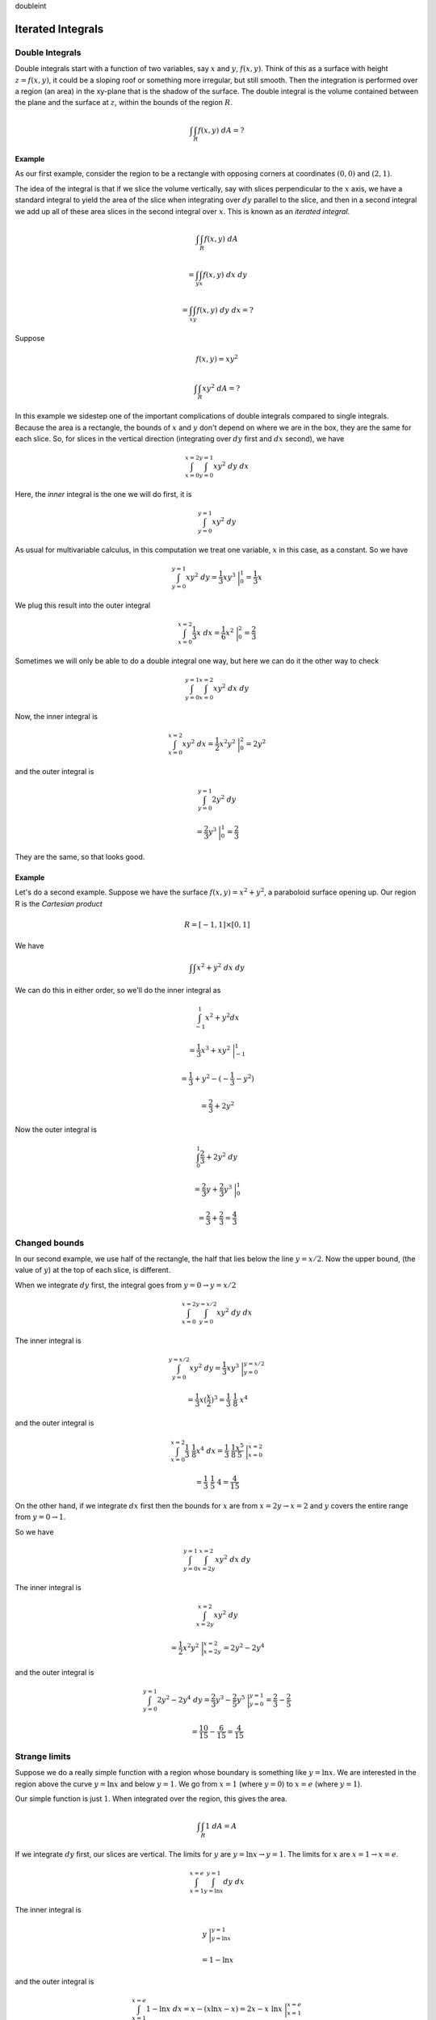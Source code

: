 doubleint

##################
Iterated Integrals
##################

================
Double Integrals
================

Double integrals start with a function of two variables, say :math:`x` and :math:`y`, :math:`f(x,y)`.  Think of this as a surface with height :math:`z=f(x,y)`, it could be a sloping roof or something more irregular, but still smooth.  Then the integration is performed over a region (an area) in the xy-plane that is the shadow of the surface.  The double integral is the volume contained between the plane and the surface at :math:`z`, within the bounds of the region :math:`R`.

.. math::

    \int \int_R f(x,y) \ dA = ? 

+++++++
Example
+++++++

As our first example, consider the region to be a rectangle with opposing corners at coordinates :math:`(0,0)` and :math:`(2,1)`.

.. image:: /figs/dint1.png
   :scale: 50 %

The idea of the integral is that if we slice the volume vertically, say with slices perpendicular to the :math:`x` axis, we have a standard integral to yield the area of the slice when integrating over :math:`dy` parallel to the slice, and then in a second integral we add up all of these area slices in the second integral over :math:`x`.  This is known as an *iterated integral*.

.. math::

    \int \int_R f(x,y) \ dA 
    
    = \int_y \int_x f(x,y) \ dx \ dy 
    
    = \int_x \int_y f(x,y) \ dy \ dx = ? 


Suppose

.. math::

    f(x,y) = xy^2 

    \int \int_R xy^2 \ dA = ? 

In this example we sidestep one of the important complications of double integrals compared to single integrals.  Because the area is a rectangle, the bounds of :math:`x` and :math:`y` don't depend on where we are in the box, they are the same for each slice.  So, for slices in the vertical direction (integrating over :math:`dy` first and :math:`dx` second), we have

.. math::

    \int_{x=0}^{x=2} \int_{y=0}^{y=1} xy^2 \ dy \ dx 

Here, the *inner* integral is the one we will do first, it is

.. math::

    \int_{y=0}^{y=1} xy^2 \ dy 

As usual for multivariable calculus, in this computation we treat one variable, :math:`x` in this case, as a constant.  So we have

.. math::

    \int_{y=0}^{y=1} xy^2 \ dy = \frac{1}{3} xy^3 \ \bigg |_0^1 = \frac{1}{3}x 


We plug this result into the outer integral

.. math::

    \int_{x=0}^{x=2} \frac{1}{3}x  \ dx = \frac{1}{6} x^2 \ \bigg |_0^2 = \frac{2}{3} 


Sometimes we will only be able to do a double integral one way, but here we can do it the other way to check

.. math::

    \int_{y=0}^{y=1} \int_{x=0}^{x=2} xy^2 \ dx \ dy 


Now, the inner integral is

.. math::

    \int_{x=0}^{x=2} xy^2 \ dx = \frac{1}{2} x^2y^2 \ \bigg |_0^2 = 2y^2 


and the outer integral is

.. math::

    \int_{y=0}^{y=1} 2y^2 \ dy 
    
    = \frac{2}{3}y^3 \ \bigg |_0^1 = \frac{2}{3} 


They are the same, so that looks good.

+++++++
Example
+++++++

Let's do a second example.  Suppose we have the surface :math:`f(x,y) = x^2 + y^2`,  a paraboloid surface opening up.  Our region R is the *Cartesian product*

.. math::

    R = [-1,1] \times [0,1] 


We have

.. math::

    \int \int x^2 + y^2 \ dx \ dy 


We can do this in either order, so we'll do the inner integral as

.. math::

    \int_{-1}^1 x^2 + y^2 dx 
    
    = \frac{1}{3}x^3 + xy^2 \ \bigg |_{-1}^{1} 
    
    = \frac{1}{3} + y^2 - (-\frac{1}{3} - y^2) 
    
    = \frac{2}{3} + 2y^2 


Now the outer integral is

.. math::

    \int_0^1 \frac{2}{3} + 2y^2 \ dy 
    
    = \frac{2}{3}y + \frac{2}{3}y^3  \ \bigg |_{0}^{1} 
    
    = \frac{2}{3} + \frac{2}{3} = \frac{4}{3} 


==============
Changed bounds
==============

.. image:: /figs/dint2.png
   :scale: 50 %

In our second example, we use half of the rectangle, the half that lies below the line :math:`y=x/2`.  Now the upper bound, (the value of :math:`y`) at the top of each slice, is different.

.. image:: /figs/dint3.png
   :scale: 50 %

When we integrate :math:`dy` first, the integral goes from :math:`y=0 \to y=x/2`

.. math::

    \int_{x=0}^{x=2} \int_{y=0}^{y=x/2} xy^2 \ dy \ dx 


The inner integral is

.. math::

    \int_{y=0}^{y=x/2} xy^2 \ dy = \frac{1}{3} xy^3 \ \bigg |_{y=0}^{y=x/2} 
    
    = \frac{1}{3}x(\frac{x}{2})^3 = \frac{1}{3} \ \frac{1}{8} \ x^4 


and the outer integral is

.. math::

    \int_{x=0}^{x=2} \frac{1}{3} \ \frac{1}{8}  x^4 \ dx = \frac{1}{3} \ \frac{1}{8}  \frac{x^5}{5} \ \bigg |_{x=0}^{x=2} 
    
    = \frac{1}{3} \ \frac{1}{5} \ 4 = \frac{4}{15} 


On the other hand, if we integrate :math:`dx` first then the bounds for :math:`x` are from :math:`x=2y \to x=2` and :math:`y` covers the entire range from :math:`y=0 \to 1`.

.. image:: /figs/dint4.png
   :scale: 50 %

So we have

.. math::

    \int_{y=0}^{y=1} \int_{x=2y}^{x=2} xy^2 \ dx \ dy 


The inner integral is

.. math::

    \int_{x=2y}^{x=2} xy^2 \ dy 
    
    = \frac{1}{2}x^2y^2 \ \bigg |_{x=2y}^{x=2} = 2y^2 - 2y^4 


and the outer integral is

.. math::

    \int_{y=0}^{y=1} 2y^2 - 2y^4 \ dy= \frac{2}{3}y^3 - \frac{2}{5}y^5 \ \bigg |_{y=0}^{y=1}  =  \frac{2}{3} - \frac{2}{5} 
    
    =   \frac{10}{15} - \frac{6}{15} = \frac{4}{15}  


==============
Strange limits
==============

Suppose we do a really simple function with a region whose boundary is something like :math:`y = \ln x`.  We are interested in the region above the curve :math:`y = \ln x` and below :math:`y=1`.  We go from :math:`x=1` (where :math:`y=0`) to :math:`x=e` (where :math:`y=1`).

.. image:: /figs/dint5.png
   :scale: 50 %

Our simple function is just :math:`1`.  When integrated over the region, this gives the area.

.. math::

    \int \int_R 1 \ dA = A 


If we integrate :math:`dy` first, our slices are vertical.  The limits for :math:`y` are :math:`y = \ln x \to y = 1`.  The limits for :math:`x` are :math:`x=1 \to x=e`.

.. math::

    \int_{x=1}^{x=e} \int_{y=\ln x}^{y=1} dy \ dx 


The inner integral is

.. math::

    y  \ \bigg |_{y=\ln x}^{y=1} 
    
    = 1 - \ln x 


and the outer integral is

.. math::

    \int_{x=1}^{x=e} 1 - \ln x \ dx =  x - (x \ln x - x) = 2x - x \ \ln x \ \bigg |_{x=1}^{x=e} 
    
    = 2e - e - 2 + 0 = e - 2 


If we do the integral with :math:`dx` first, we have

.. math::

    \int_{y = 0}^{y=1} \int_{x=1}^{x=e^y} dx \ dy 


The inner integral is

.. math::

    \int_{x=1}^{x=e^y} dx = x \ \bigg |_{x=1}^{x=e^y} = e^y - 1  


and the outer integral is

.. math::

    \int_{y=0}^{y=1}  e^y - 1  \ dy  = e^y - y \ \bigg |_0^1 
    
    = e - 1 - 1 + 0 = e - 2 

============
Only one way
============

Next, consider

.. math::

    \int \int_R e^{y^2} \ dA 


We don't have a way to do :math:`dy` first

.. math::

    \int  e^{y^2} \ dy = ? 


However

.. math::

    \int  e^{y^2} \ dx = e^{y^2} \ x 


Now with just the right limits, we might have :math:`x = 0 \to x=y`, then

.. math::

    \int_{x=0}^{x=y}  e^{y^2} \ dx = e^{y^2} \ x \ \bigg |_{x=0}^{x=y} = e^{y^2} \ y 


We have the :math:`y` that we need and the outer integral is

.. math::

    \int_{y=0}^{y=1}  e^{y^2} y \ dy 
    
    = \frac{1}{2} e^{y^2} \ \bigg |_{y=0}^{y=1} = \frac{1}{2}(e-1) 

======
Auroux
======

In his introduction to double integrals describes the problem of finding the volume under the surface

.. math::

    z = 1 - x^2 - y^2 


Visualizing surfaces can be difficult, but here, just set :math:`x=0` or :math:`y=0` (separately), then you see that we have a parabola.  This solid is a paraboloid, opening downward, with its apex at :math:`(0,0,1)`.

.. image:: /figs/dint.png
   :scale: 50 %

The first attempt integrates over the square region :math:`x=0 \rightarrow x=1` and :math:`y=0 \rightarrow y=1`.  As he points out, this is a bit misguided, because for part of this region, the paraboloid is below the :math:`x,y`-axis.  (If :math:`x=y` and :math:`z=0`, :math:`x = 1/\sqrt{2}`.  Nevertheless,

.. math::

    \int_0^1 \int_0^1 1 - x^2 - y^2 \ dy \ dx 

the inner integral is

.. math::

    y - x^2 y - \frac{1}{3}y^3  \ \bigg |_{0}^{1} 
    
    = \frac{2}{3} - x^2 

and the outer one is

.. math::

    \int_0^1 \frac{2}{3} - x^2 \ dx 


    = \frac{2}{3} x - \frac{1}{3}x^3  \ \bigg |_{0}^{1} = \frac{1}{3} 

The way to do this problem and actually obtain the volume of the quarter paraboloid is to set up the bounds of integration properly, over the quarter disk.  We can still have :math:`x=0 \rightarrow x=1` in the outer integral, but for the inner one we use :math:`y=0 \rightarrow y=\sqrt{1-x^2}`.  The changed upper bound makes all the difference.  Now, we have

.. math::

    \int_0^1 \int_0^{\sqrt{1-x^2}} 1 - x^2 - y^2 \ dy \ dx 

the inner integral is

.. math::

    (1 - x^2) y - \frac{1}{3}y^3  \ \bigg |_{0}^{\sqrt{1-x^2}} 

    = (1-x^2) \sqrt{1-x^2} - \frac{1}{3} (1-x^2)^{3/2} 

    = \frac{2}{3} (1-x^2)^{3/2} 


Switch to polar coordinates for the outer part

.. math::

    x = \sin \theta 

    dx = \cos \theta \ d \theta 

    \sqrt{1-x^2} = \cos \theta 


we have

.. math::

    = \frac{2}{3} \int \cos^3 \theta  \cos \theta \ d \theta 

look it up

.. math::

    = \frac{2}{3} \ [ \ \frac{\cos^3 \theta \ \sin \theta}{3} + \frac{3}{4}( \frac{\theta}{2} + \frac{1}{2} \sin \theta \ \cos \theta ) \ ]  \ \bigg |_{0}^{\pi/2}  


At the upper bound, :math:`\cos \pi/2 = 0` so we get

.. math::

    \frac{2}{3} \ \frac{3}{4} \ \frac{1}{2} \ \frac{\pi}{2} 


and at the lower bound, :math:`\sin 0 = 0, \theta=0` so we get :math:`0`.  The result is :math:`\pi/8`.

I would just like to point out another way to find this volume, as a solid of revolution.  Turn the paraboloid and put its apex at the origin, opening to the right.  The equation of its intersection with the :math:`x,y`-plane is just :math:`y=\sqrt{x}`.  For each value of :math:`x=0 \rightarrow x=1`, the cross-section of the paraboloid is a circle of radius :math:`y` and area :math:`\pi y^2 = \pi x`.  Integrate over the range of :math:`x`

.. math::

    \int_0^1 \pi x \ dx = \pi \frac{1}{2}x^2 = \pi / 2 

Recall that we only want :math:`1/4` of that, or :math:`\pi / 8`.

==========
Two curves
==========

In Auroux's second example, we have the line :math:`y=x` and the curve :math:`x=y^2`.  These two curves cross at :math:`(0,0)` and :math:`(1,1)`, with the line below the curve between these two endpoints.

.. image:: /figs/dint6.png
   :scale: 50 %

If we integrate :math:`dx` first, the limits will be :math:`x=y^2 \to x=y`, while if we integrate :math:`dy` first the limits are :math:`y=x \to y=\sqrt{x}`.

Let's do the area function again (:math:`f(x,y)=1`).

.. math::

    \int \int_R 1 \ dA = ?

Start with :math:`dx` first

.. math::

    \int_{y=0}^{y=1} \int_{x=y^2}^{x=y} \ dx \ dy

The inner integral is just

.. math::

    \int_{x=y^2}^{x=y} \ dx  
    
    = x  \ \bigg |_{x=y^2}^{x=y} 
    
    = y - y^2 

so the outer integral is

.. math::

    \int_{y=0}^{y=1} y - y^2 \ dy = \frac{1}{2}y^2 - \frac{1}{3}y^3 \ \bigg |_{y=0}^{y=1} 
    
    =  \frac{1}{2} - \frac{1}{3} 
    
    = \frac{1}{6} 

Doing it the other way

.. math::

    \int_{x=0}^{x=1} \int_{y=x}^{y=\sqrt{x}} \ dy \ dx

The inner integral is

.. math::

    \int_{y=x}^{y=\sqrt{x}} \ dy  
    
    = y  \ \bigg |_{y=x}^{y=\sqrt{x}} 
    
    = \sqrt{x} - x 

so the outer integral is

.. math::

    \int_{x=0}^{x=1}\sqrt{x} - x \ dx 
    
    = \frac{2}{3} x^{3/2} - \frac{1}{2}x^2  \ \bigg |_{x=0}^{x=1} 
    
    = \frac{2}{3} - \frac{1}{2} 
    
    = \frac{1}{6} 


======
Circle
======

Consider a circle of radius :math:`a` centered at the origin.

.. math::

    x^2 + y^2 = a^2 

    y = \sqrt{a^2-x^2} 

This problem is symmetrical so we will only do it one way, integrating over :math:`dy` first.

.. image:: /figs/dint7.png
   :scale: 50 %

Again, we will do the area function, and we will do only the first quadrant

.. math::

    \int_{x=0}^{x=a}  \int_{y=0}^{y=\sqrt{a^2-x^2}} \ dy \ dx 

The inner integral is just

.. math::

    \int_{y=0}^{y=\sqrt{a^2-x^2}} \ dy = \sqrt{a^2-x^2} 

so now we have for the outer integral

.. math::

    \int_{x=0}^{x=a}  \sqrt{a^2-x^2} \ dx 

Substitute

.. math::

    x = a \ sin\theta, \ \ dx = a \ cos\theta \ d\theta 


For the limits we will have, when :math:`x = 0 \to \theta = 0` and when :math:`x=a \to \theta=\pi/2`.  (Note that this substitution doesn't match the figure above, so the limits are a bit different.  We used :math:`x=a\ sin\theta`).

.. math::

    \int_{x=0}^{x=a}  \sqrt{a^2-x^2} \ dx 
    
    = \int_{\theta=0}^{\theta=\pi/2} \sqrt{a^2-a^2sin^2\theta} \ a \ cos\ \theta \ d \theta 
    
    =  a^2 \int_{\theta=0}^{\theta=\pi/2} cos^2\theta \ d \theta 


    = \frac{a^2}{2} \ [ \theta + sin \ \theta \ cos \ \theta \ ] \ \bigg |_{\theta=0}^{\theta=\pi/2} 
    
    = \frac{a^2}{2} \frac{\pi}{2} 
    
    =  \frac{\pi}{4} a^2 


====
Paul
====

Here are a couple of examples from Paul's online notes.  The first one is over the region defined by

.. math::

    R = [-1,2] \times [0,1] 


What this means is that :math:`x = -1 \to 2` and y = :math:`0 \to 1`.  The integral is

.. math::

    \int \int_R xe^{xy} \ dA 


We can see that this will be better to do with :math:`dy` first.  To make it crystal clear, let's substitute

.. math::

    u = xy, \ \ du = x \ dy 

    \int xe^{xy} \ dy 
    
    = \int e^u \ du = e^u 
    
    = e^{xy} \ \bigg |_0^1 
    
    =  e^x - 1 


and the outer integral is

.. math::

    \int_{-1}^2 e^x - 1 \ dx 
    
    = e^x - x  \ \bigg |_{-1}^2 
    
    = e^2 - 2 - e^{-1} + 1 
    
    = e^2 - e^{-1} - 1 

+++++++
Example
+++++++


In the next one, we are given the integral already set up

.. math::

    \int_{x=0}^{x=3} \int_{y=x^2}^{y=9} x^3 e^{y^3} \ dy \ dx 


And of course the problem is that we can't do it this way.  We can do it with :math:`dx` first, but we need to understand the region that we are integrating over.

If you draw a sketch, you will see that it is the region above :math:`y=x^2` and below :math:`y=9`.  We are adding up the slices :math:`f(x,y)` for :math:`y=x^2 \to y=9` for every :math:`x = 0 \to 3`.

So our new limits (for slices of the area parallel to the x-axis), we add up :math:`f(x,y)` for :math:`x=0 \to x=\sqrt{y}` for every :math:`y = 0 \to 9`.

.. math::

    \int_{0}^9 \int_0^{\sqrt{y}} x^3 e^{y^3} \ dx \ dy 


So the inner integral is

.. math::

    \int_0^{\sqrt{y}} x^3 e^{y^3} \ dx 
    
    = \frac{1}{4}x^4 e^{y^3} \ \bigg |_{0}^{\sqrt{y}} 
    
    = \frac{1}{4}y^2 e^{y^3} 


Now let

.. math::

    u = y^3, \ \ du = 3y^2 \ dy, \ \ \frac{1}{3} du = y^2 \ dy 


and the outer integral is

.. math::

    \int_{0}^9 \frac{1}{4}y^2 e^{y^3} \ dy = \frac{1}{4} \ \frac{1}{3} e^u \ du = \frac{1}{12} e^u 
    
    = \frac{1}{12} e^{y^3}   \ \bigg |_{0}^9 
    
    = \frac{1}{12} (e^{9^3} - 1)

+++++++
Example
+++++++

Finally, let's recall that in single-variable calculus, to obtain the area between two curves (:math:`g_1(x)` and :math:`g_2(x)`) for :math:`x = a \to b` we would integrate the two separately and subtract the lower from the upper.

where the second is always larger than the first :math:`g_2(x) > g_1(x) \ \forall \ x \in [a,b]`.

.. math::

    A = \int_a^b g_2(x) - g_1(x) dx 


In multi-variable calculus to get the area we integrate

.. math::

    \int \int_R dA 


over the appropriate bounds.  Here, that leads to

.. math::

    \int_{x=a}^{x=b} \int_{y=g_1(x)}^{y=g_2(x)} \ dy \ dx 
    
    = \int_{x=a}^{x=b} g_2(x) - g_1(x) \ dx 

which is exactly the same thing.

